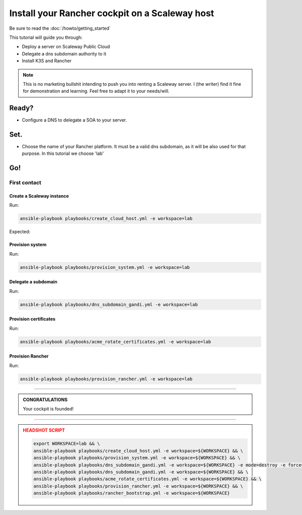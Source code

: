 ###############################################
Install your Rancher cockpit on a Scaleway host
###############################################

Be sure to read the :doc:`/howto/getting_started`

This tutorial will guide you through:

* Deploy a server on Scaleway Public Cloud
* Delegate a dns subdomain authority to it
* Install K3S and Rancher

.. note::

    This is no marketing bullshit intending to push you into renting a Scaleway server.
    I (the writer) find it fine for demonstration and learning. Feel free to adapt it to your needs/will.

Ready?
******

* Configure a DNS to delegate a SOA to your server.

Set.
****

* Choose the name of your Rancher platform. It must be a valid dns subdomain, as it will be also used for that purpose. In this tutorial we choose 'lab'

Go!
***

First contact
=============

Create a Scaleway instance
--------------------------

Run:

.. code:: bash

    ansible-playbook playbooks/create_cloud_host.yml -e workspace=lab


Expected:

Provision system
----------------

Run:

.. code:: bash

    ansible-playbook playbooks/provision_system.yml -e workspace=lab

Delegate a subdomain
--------------------

Run:

.. code:: bash

    ansible-playbook playbooks/dns_subdomain_gandi.yml -e workspace=lab



Provision certificates
----------------------

Run:

.. code:: bash

    ansible-playbook playbooks/acme_rotate_certificates.yml -e workspace=lab

Provision Rancher
----------------------

Run:

.. code:: bash

    ansible-playbook playbooks/provision_rancher.yml -e workspace=lab

----

.. admonition:: CONGRATULATIONS
    :class: important

    Your cockpit is founded!

----

.. admonition:: HEADSHOT SCRIPT
    :class: danger

    .. code:: bash

        export WORKSPACE=lab && \
        ansible-playbook playbooks/create_cloud_host.yml -e workspace=${WORKSPACE} && \
        ansible-playbook playbooks/provision_system.yml -e workspace=${WORKSPACE} && \
        ansible-playbook playbooks/dns_subdomain_gandi.yml -e workspace=${WORKSPACE} -e mode=destroy -e force=true && \
        ansible-playbook playbooks/dns_subdomain_gandi.yml -e workspace=${WORKSPACE} && \
        ansible-playbook playbooks/acme_rotate_certificates.yml -e workspace=${WORKSPACE} && \
        ansible-playbook playbooks/provision_rancher.yml -e workspace=${WORKSPACE} && \
        ansible-playbook playbooks/rancher_bootstrap.yml -e workspace=${WORKSPACE}
